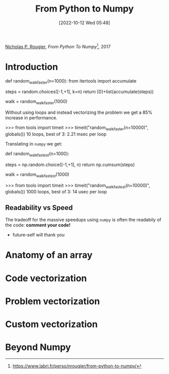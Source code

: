 :PROPERTIES:
:ID:       a9f10b1c-906d-4fe9-a267-9a93b51690f4
:END:
#+title: From Python to Numpy
#+date: [2022-10-12 Wed 05:48]
#+filetags: book compsci python numpy ml
[[id:770e308c-5f5f-4fda-ad9b-703bcf0a38a2][Nicholas P. Rougier]], /From Python To Numpy/[fn:link], 2017

* Introduction
#+caption: faster walk using accumulator
#+begin_source python
def random_walk_faster(n=1000):
    from itertools import accumulate
    # Only available from Python 3.6
    steps = random.choices([-1,+1], k=n)
    return [0]+list(accumulate(steps))

walk = random_walk_faster(1000)
#+end_source
Without using loops and instead vectorizing the problem we get a 85% increase in performance.
#+begin_source python
>>> from tools import timeit
>>> timeit("random_walk_faster(n=10000)", globals())
10 loops, best of 3: 2.21 msec per loop
#+end_source
Translating in =numpy= we get:
#+begin_source python
def random_walk_fastest(n=1000):
    # No 's' in numpy choice (Python offers choice & choices)
    steps = np.random.choice([-1,+1], n)
    return np.cumsum(steps)

walk = random_walk_fastest(1000)
#+end_source
#+begin_source python
>>> from tools import timeit
>>> timeit("random_walk_fastest(n=10000)", globals())
1000 loops, best of 3: 14 usec per loop
#+end_source

** Readability vs Speed
The tradeoff for the massive speedups using =numpy= is often the readabily of the code: *comment your code!*
- future-self will thank you

* Anatomy of an array

* Code vectorization

* Problem vectorization

* Custom vectorization

* Beyond Numpy

[fn:link] https://www.labri.fr/perso/nrougier/from-python-to-numpy/
